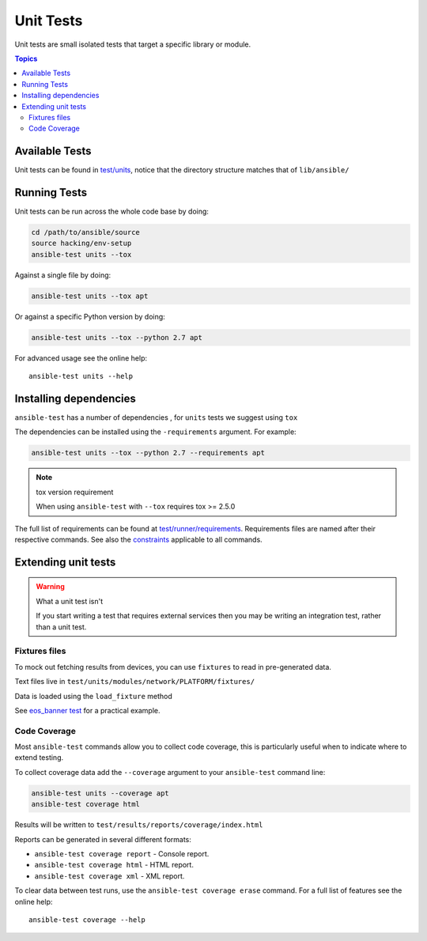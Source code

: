 **********
Unit Tests
**********

Unit tests are small isolated tests that target a specific library or module.

.. contents:: Topics

Available Tests
===============

Unit tests can be found in `test/units <https://github.com/ansible/ansible/tree/devel/test/units>`_, notice that the directory structure matches that of ``lib/ansible/``

Running Tests
=============

Unit tests can be run across the whole code base by doing:

.. code:: shell

    cd /path/to/ansible/source
    source hacking/env-setup
    ansible-test units --tox

Against a single file by doing:

.. code:: shell

   ansible-test units --tox apt

Or against a specific Python version by doing:

.. code:: shell

   ansible-test units --tox --python 2.7 apt



For advanced usage see the online help::

   ansible-test units --help


Installing dependencies
=======================

``ansible-test`` has a number of dependencies , for ``units`` tests we suggest using ``tox``

The dependencies can be installed using the ``-requirements`` argument. For example:

.. code:: shell

   ansible-test units --tox --python 2.7 --requirements apt


.. note:: tox version requirement

   When using ``ansible-test`` with ``--tox`` requires tox >= 2.5.0


The full list of requirements can be found at `test/runner/requirements <https://github.com/ansible/ansible/tree/devel/test/runner/requirements>`_. Requirements files are named after their respective commands. See also the `constraints <https://github.com/ansible/ansible/blob/devel/test/runner/requirements/constraints.txt>`_ applicable to all commands.


Extending unit tests
====================


.. warning:: What a unit test isn't

   If you start writing a test that requires external services then you may be writing an integration test, rather than a unit test.

Fixtures files
``````````````

To mock out fetching results from devices, you can use ``fixtures`` to read in pre-generated data.

Text files live in ``test/units/modules/network/PLATFORM/fixtures/``

Data is loaded using the ``load_fixture`` method

See  `eos_banner test <https://github.com/ansible/ansible/blob/devel/test/units/modules/network/eos/test_eos_banner.py>`_ for a practical example.

Code Coverage
`````````````

Most ``ansible-test`` commands allow you to collect code coverage, this is particularly useful when to indicate where to extend testing.

To collect coverage data add the ``--coverage`` argument to your ``ansible-test`` command line:

.. code:: shell

   ansible-test units --coverage apt
   ansible-test coverage html

Results will be written to ``test/results/reports/coverage/index.html``

Reports can be generated in several different formats:

* ``ansible-test coverage report`` - Console report.
* ``ansible-test coverage html`` - HTML report.
* ``ansible-test coverage xml`` - XML report.

To clear data between test runs, use the ``ansible-test coverage erase`` command. For a full list of features see the online help::

   ansible-test coverage --help

